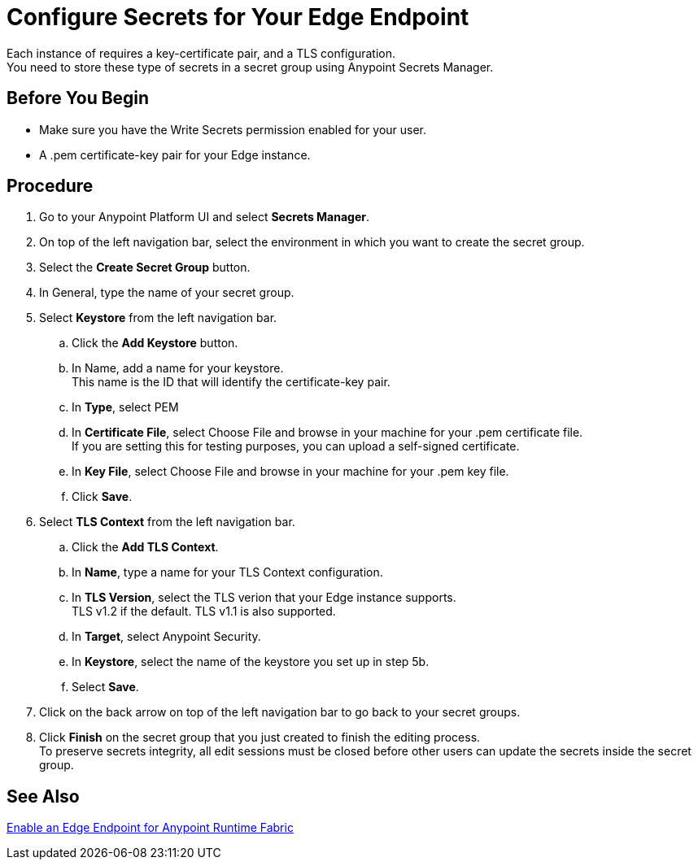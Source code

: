 = Configure Secrets for Your Edge Endpoint
:noindex:

Each instance of  requires a key-certificate pair, and a TLS configuration. +
You need to store these type of secrets in a secret group using Anypoint Secrets Manager.

== Before You Begin

* Make sure you have the Write Secrets permission enabled for your user.
* A .pem certificate-key pair for your Edge instance.

== Procedure

. Go to your Anypoint Platform UI and select *Secrets Manager*.
. On top of the left navigation bar, select the environment in which you want to create the secret group.
. Select the *Create Secret Group* button.
. In General, type the name of your secret group. +
. Select *Keystore* from the left navigation bar.
.. Click the *Add Keystore* button.
.. In Name, add a name for your keystore. +
This name is the ID that will identify the certificate-key pair.
.. In *Type*, select PEM
.. In *Certificate File*, select Choose File and browse in your machine for your .pem certificate file. +
If you are setting this for testing purposes, you can upload a self-signed certificate.
.. In *Key File*, select Choose File and browse in your machine for your .pem key file.
.. Click *Save*.
. Select *TLS Context* from the left navigation bar.
.. Click the *Add TLS Context*.
.. In *Name*, type a name for your TLS Context configuration.
.. In *TLS Version*, select the TLS verion that your Edge instance supports. +
TLS v1.2 if the default. TLS v1.1 is also supported.
.. In *Target*, select Anypoint Security.
.. In *Keystore*, select the name of the keystore you set up in step 5b.
.. Select *Save*.
. Click on the back arrow on top of the left navigation bar to go back to your secret groups.
. Click *Finish* on the secret group that you just created to finish the editing process. +
To preserve secrets integrity, all edit sessions must be closed before other users can update the secrets inside the secret group.

== See Also

//_TODO: Add links to the secret manager relevant links (DOCS-2430)
link:/anypoint-runtime-fabric/v/1.0/configure-edge[Enable an Edge Endpoint for Anypoint Runtime Fabric]
